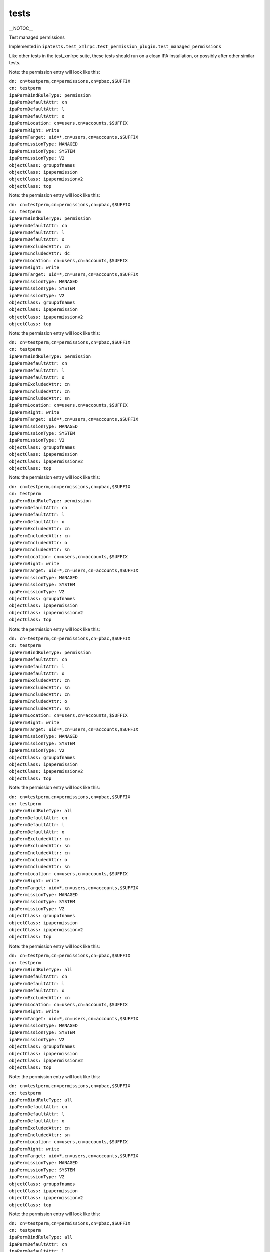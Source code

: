 tests
=====

\__NOTOC_\_

Test managed permissions

Implemented in
``ipatests.test_xmlrpc.test_permission_plugin.test_managed_permissions``

Like other tests in the test_xmlrpc suite, these tests should run on a
clean IPA installation, or possibly after other similar tests.

Note: the permission entry will look like this:

| ``dn: cn=testperm,cn=permissions,cn=pbac,$SUFFIX``
| ``cn: testperm``
| ``ipaPermBindRuleType: permission``
| ``ipaPermDefaultAttr: cn``
| ``ipaPermDefaultAttr: l``
| ``ipaPermDefaultAttr: o``
| ``ipaPermLocation: cn=users,cn=accounts,$SUFFIX``
| ``ipaPermRight: write``
| ``ipaPermTarget: uid=*,cn=users,cn=accounts,$SUFFIX``
| ``ipaPermissionType: MANAGED``
| ``ipaPermissionType: SYSTEM``
| ``ipaPermissionType: V2``
| ``objectClass: groupofnames``
| ``objectClass: ipapermission``
| ``objectClass: ipapermissionv2``
| ``objectClass: top``

Note: the permission entry will look like this:

| ``dn: cn=testperm,cn=permissions,cn=pbac,$SUFFIX``
| ``cn: testperm``
| ``ipaPermBindRuleType: permission``
| ``ipaPermDefaultAttr: cn``
| ``ipaPermDefaultAttr: l``
| ``ipaPermDefaultAttr: o``
| ``ipaPermExcludedAttr: cn``
| ``ipaPermIncludedAttr: dc``
| ``ipaPermLocation: cn=users,cn=accounts,$SUFFIX``
| ``ipaPermRight: write``
| ``ipaPermTarget: uid=*,cn=users,cn=accounts,$SUFFIX``
| ``ipaPermissionType: MANAGED``
| ``ipaPermissionType: SYSTEM``
| ``ipaPermissionType: V2``
| ``objectClass: groupofnames``
| ``objectClass: ipapermission``
| ``objectClass: ipapermissionv2``
| ``objectClass: top``

Note: the permission entry will look like this:

| ``dn: cn=testperm,cn=permissions,cn=pbac,$SUFFIX``
| ``cn: testperm``
| ``ipaPermBindRuleType: permission``
| ``ipaPermDefaultAttr: cn``
| ``ipaPermDefaultAttr: l``
| ``ipaPermDefaultAttr: o``
| ``ipaPermExcludedAttr: cn``
| ``ipaPermIncludedAttr: cn``
| ``ipaPermIncludedAttr: sn``
| ``ipaPermLocation: cn=users,cn=accounts,$SUFFIX``
| ``ipaPermRight: write``
| ``ipaPermTarget: uid=*,cn=users,cn=accounts,$SUFFIX``
| ``ipaPermissionType: MANAGED``
| ``ipaPermissionType: SYSTEM``
| ``ipaPermissionType: V2``
| ``objectClass: groupofnames``
| ``objectClass: ipapermission``
| ``objectClass: ipapermissionv2``
| ``objectClass: top``

Note: the permission entry will look like this:

| ``dn: cn=testperm,cn=permissions,cn=pbac,$SUFFIX``
| ``cn: testperm``
| ``ipaPermBindRuleType: permission``
| ``ipaPermDefaultAttr: cn``
| ``ipaPermDefaultAttr: l``
| ``ipaPermDefaultAttr: o``
| ``ipaPermExcludedAttr: cn``
| ``ipaPermIncludedAttr: cn``
| ``ipaPermIncludedAttr: o``
| ``ipaPermIncludedAttr: sn``
| ``ipaPermLocation: cn=users,cn=accounts,$SUFFIX``
| ``ipaPermRight: write``
| ``ipaPermTarget: uid=*,cn=users,cn=accounts,$SUFFIX``
| ``ipaPermissionType: MANAGED``
| ``ipaPermissionType: SYSTEM``
| ``ipaPermissionType: V2``
| ``objectClass: groupofnames``
| ``objectClass: ipapermission``
| ``objectClass: ipapermissionv2``
| ``objectClass: top``

Note: the permission entry will look like this:

| ``dn: cn=testperm,cn=permissions,cn=pbac,$SUFFIX``
| ``cn: testperm``
| ``ipaPermBindRuleType: permission``
| ``ipaPermDefaultAttr: cn``
| ``ipaPermDefaultAttr: l``
| ``ipaPermDefaultAttr: o``
| ``ipaPermExcludedAttr: cn``
| ``ipaPermExcludedAttr: sn``
| ``ipaPermIncludedAttr: cn``
| ``ipaPermIncludedAttr: o``
| ``ipaPermIncludedAttr: sn``
| ``ipaPermLocation: cn=users,cn=accounts,$SUFFIX``
| ``ipaPermRight: write``
| ``ipaPermTarget: uid=*,cn=users,cn=accounts,$SUFFIX``
| ``ipaPermissionType: MANAGED``
| ``ipaPermissionType: SYSTEM``
| ``ipaPermissionType: V2``
| ``objectClass: groupofnames``
| ``objectClass: ipapermission``
| ``objectClass: ipapermissionv2``
| ``objectClass: top``

Note: the permission entry will look like this:

| ``dn: cn=testperm,cn=permissions,cn=pbac,$SUFFIX``
| ``cn: testperm``
| ``ipaPermBindRuleType: all``
| ``ipaPermDefaultAttr: cn``
| ``ipaPermDefaultAttr: l``
| ``ipaPermDefaultAttr: o``
| ``ipaPermExcludedAttr: cn``
| ``ipaPermExcludedAttr: sn``
| ``ipaPermIncludedAttr: cn``
| ``ipaPermIncludedAttr: o``
| ``ipaPermIncludedAttr: sn``
| ``ipaPermLocation: cn=users,cn=accounts,$SUFFIX``
| ``ipaPermRight: write``
| ``ipaPermTarget: uid=*,cn=users,cn=accounts,$SUFFIX``
| ``ipaPermissionType: MANAGED``
| ``ipaPermissionType: SYSTEM``
| ``ipaPermissionType: V2``
| ``objectClass: groupofnames``
| ``objectClass: ipapermission``
| ``objectClass: ipapermissionv2``
| ``objectClass: top``

Note: the permission entry will look like this:

| ``dn: cn=testperm,cn=permissions,cn=pbac,$SUFFIX``
| ``cn: testperm``
| ``ipaPermBindRuleType: all``
| ``ipaPermDefaultAttr: cn``
| ``ipaPermDefaultAttr: l``
| ``ipaPermDefaultAttr: o``
| ``ipaPermExcludedAttr: cn``
| ``ipaPermLocation: cn=users,cn=accounts,$SUFFIX``
| ``ipaPermRight: write``
| ``ipaPermTarget: uid=*,cn=users,cn=accounts,$SUFFIX``
| ``ipaPermissionType: MANAGED``
| ``ipaPermissionType: SYSTEM``
| ``ipaPermissionType: V2``
| ``objectClass: groupofnames``
| ``objectClass: ipapermission``
| ``objectClass: ipapermissionv2``
| ``objectClass: top``

Note: the permission entry will look like this:

| ``dn: cn=testperm,cn=permissions,cn=pbac,$SUFFIX``
| ``cn: testperm``
| ``ipaPermBindRuleType: all``
| ``ipaPermDefaultAttr: cn``
| ``ipaPermDefaultAttr: l``
| ``ipaPermDefaultAttr: o``
| ``ipaPermExcludedAttr: cn``
| ``ipaPermIncludedAttr: sn``
| ``ipaPermLocation: cn=users,cn=accounts,$SUFFIX``
| ``ipaPermRight: write``
| ``ipaPermTarget: uid=*,cn=users,cn=accounts,$SUFFIX``
| ``ipaPermissionType: MANAGED``
| ``ipaPermissionType: SYSTEM``
| ``ipaPermissionType: V2``
| ``objectClass: groupofnames``
| ``objectClass: ipapermission``
| ``objectClass: ipapermissionv2``
| ``objectClass: top``

Note: the permission entry will look like this:

| ``dn: cn=testperm,cn=permissions,cn=pbac,$SUFFIX``
| ``cn: testperm``
| ``ipaPermBindRuleType: all``
| ``ipaPermDefaultAttr: cn``
| ``ipaPermDefaultAttr: l``
| ``ipaPermDefaultAttr: o``
| ``ipaPermIncludedAttr: sn``
| ``ipaPermLocation: cn=users,cn=accounts,$SUFFIX``
| ``ipaPermRight: write``
| ``ipaPermTarget: uid=*,cn=users,cn=accounts,$SUFFIX``
| ``ipaPermissionType: MANAGED``
| ``ipaPermissionType: SYSTEM``
| ``ipaPermissionType: V2``
| ``objectClass: groupofnames``
| ``objectClass: ipapermission``
| ``objectClass: ipapermissionv2``
| ``objectClass: top``



Cleanup

| ``ipa permission_del testperm --force``
| ``ipa permission_del testperm2 --force``